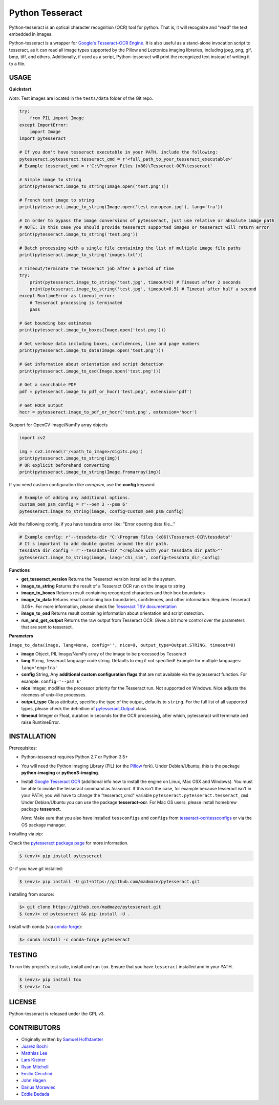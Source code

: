 Python Tesseract
================

.. image:: https://travis-ci.org/madmaze/pytesseract.svg
    :target: https://travis-ci.org/madmaze/pytesseract
    :alt: Travis build status

.. image:: https://img.shields.io/pypi/pyversions/pytesseract.svg
   :target: https://pypi.python.org/pypi/pytesseract
   :alt: Python versions

.. image:: 	https://img.shields.io/github/release/madmaze/pytesseract.svg
   :target: https://github.com/madmaze/pytesseract/releases
   :alt: Github release

.. image:: https://img.shields.io/pypi/v/pytesseract.svg?color=blue
   :target: https://pypi.python.org/pypi/pytesseract
   :alt: PyPI release

.. image:: https://img.shields.io/conda/vn/conda-forge/pytesseract.svg?color=blue
   :target: https://anaconda.org/conda-forge/pytesseract
   :alt: Conda release

Python-tesseract is an optical character recognition (OCR) tool for python.
That is, it will recognize and "read" the text embedded in images.

Python-tesseract is a wrapper for `Google's Tesseract-OCR Engine <https://github.com/tesseract-ocr/tesseract>`_.
It is also useful as a stand-alone invocation script to tesseract, as it can read all image types
supported by the Pillow and Leptonica imaging libraries, including jpeg, png, gif, bmp, tiff,
and others. Additionally, if used as a script, Python-tesseract will print the recognized
text instead of writing it to a file.

USAGE
-----

**Quickstart**

*Note*: Test images are located in the ``tests/data`` folder of the Git repo.

.. code-block:: python

    try:
        from PIL import Image
    except ImportError:
        import Image
    import pytesseract

    # If you don't have tesseract executable in your PATH, include the following:
    pytesseract.pytesseract.tesseract_cmd = r'<full_path_to_your_tesseract_executable>'
    # Example tesseract_cmd = r'C:\Program Files (x86)\Tesseract-OCR\tesseract'

    # Simple image to string
    print(pytesseract.image_to_string(Image.open('test.png')))

    # French text image to string
    print(pytesseract.image_to_string(Image.open('test-european.jpg'), lang='fra'))

    # In order to bypass the image conversions of pytesseract, just use relative or absolute image path
    # NOTE: In this case you should provide tesseract supported images or tesseract will return error
    print(pytesseract.image_to_string('test.png'))

    # Batch processing with a single file containing the list of multiple image file paths 
    print(pytesseract.image_to_string('images.txt'))

    # Timeout/terminate the tesseract job after a period of time
    try:
        print(pytesseract.image_to_string('test.jpg', timeout=2) # Timeout after 2 seconds
        print(pytesseract.image_to_string('test.jpg', timeout=0.5) # Timeout after half a second
    except RuntimeError as timeout_error:
        # Tesseract processing is terminated
        pass

    # Get bounding box estimates
    print(pytesseract.image_to_boxes(Image.open('test.png')))

    # Get verbose data including boxes, confidences, line and page numbers
    print(pytesseract.image_to_data(Image.open('test.png')))

    # Get information about orientation and script detection
    print(pytesseract.image_to_osd(Image.open('test.png')))

    # Get a searchable PDF
    pdf = pytesseract.image_to_pdf_or_hocr('test.png', extension='pdf')

    # Get HOCR output
    hocr = pytesseract.image_to_pdf_or_hocr('test.png', extension='hocr')

Support for OpenCV image/NumPy array objects

.. code-block:: python

    import cv2

    img = cv2.imread(r'/<path_to_image>/digits.png')
    print(pytesseract.image_to_string(img))
    # OR explicit beforehand converting
    print(pytesseract.image_to_string(Image.fromarray(img))

If you need custom configuration like `oem`/`psm`, use the **config** keyword. 

.. code-block:: python

    # Example of adding any additional options.
    custom_oem_psm_config = r'--oem 3 --psm 6'
    pytesseract.image_to_string(image, config=custom_oem_psm_config)

Add the following config, if you have tessdata error like: "Error opening data file..."

.. code-block:: python

    # Example config: r'--tessdata-dir "C:\Program Files (x86)\Tesseract-OCR\tessdata"'
    # It's important to add double quotes around the dir path.
    tessdata_dir_config = r'--tessdata-dir "<replace_with_your_tessdata_dir_path>"'
    pytesseract.image_to_string(image, lang='chi_sim', config=tessdata_dir_config)

**Functions**

* **get_tesseract_version** Returns the Tesseract version installed in the system.

* **image_to_string** Returns the result of a Tesseract OCR run on the image to string

* **image_to_boxes** Returns result containing recognized characters and their box boundaries

* **image_to_data** Returns result containing box boundaries, confidences, and other information. Requires Tesseract 3.05+. For more information, please check the `Tesseract TSV documentation <https://github.com/tesseract-ocr/tesseract/wiki/Command-Line-Usage#tsv-output-currently-available-in-305-dev-in-master-branch-on-github>`_

* **image_to_osd** Returns result containing information about orientation and script detection.

* **run_and_get_output** Returns the raw output from Tesseract OCR. Gives a bit more control over the parameters that are sent to tesseract.

**Parameters**

``image_to_data(image, lang=None, config='', nice=0, output_type=Output.STRING, timeout=0)``

* **image** Object, PIL Image/NumPy array of the image to be processed by Tesseract

* **lang** String, Tesseract language code string. Defaults to ``eng`` if not specified! Example for multiple languages: ``lang='eng+fra'``

* **config** String, Any **additional custom configuration flags** that are not available via the pytesseract function. For example: ``config='--psm 6'``

* **nice** Integer, modifies the processor priority for the Tesseract run. Not supported on Windows. Nice adjusts the niceness of unix-like processes.

* **output_type** Class attribute, specifies the type of the output, defaults to ``string``.  For the full list of all supported types, please check the definition of `pytesseract.Output <https://github.com/madmaze/pytesseract/blob/master/src/pytesseract.py>`_ class.

* **timeout** Integer or Float, duration in seconds for the OCR processing, after which, pytesseract will terminate and raise RuntimeError.


INSTALLATION
------------

Prerequisites:

- Python-tesseract requires Python 2.7 or Python 3.5+
- You will need the Python Imaging Library (PIL) (or the `Pillow <https://pypi.org/project/Pillow/>`_ fork).
  Under Debian/Ubuntu, this is the package **python-imaging** or **python3-imaging**.
- Install `Google Tesseract OCR <https://github.com/tesseract-ocr/tesseract>`_
  (additional info how to install the engine on Linux, Mac OSX and Windows).
  You must be able to invoke the tesseract command as *tesseract*. If this
  isn't the case, for example because tesseract isn't in your PATH, you will
  have to change the "tesseract_cmd" variable ``pytesseract.pytesseract.tesseract_cmd``.
  Under Debian/Ubuntu you can use the package **tesseract-ocr**.
  For Mac OS users. please install homebrew package **tesseract**.

  *Note:* Make sure that you also have installed ``tessconfigs`` and ``configs`` from `tesseract-ocr/tessconfigs <https://github.com/tesseract-ocr/tessconfigs>`_ or via the OS package manager.

| Installing via pip:

Check the `pytesseract package page <https://pypi.python.org/pypi/pytesseract>`_ for more information.

.. code-block:: bash

    $ (env)> pip install pytesseract

| Or if you have git installed:

.. code-block:: bash

    $ (env)> pip install -U git+https://github.com/madmaze/pytesseract.git

| Installing from source:

.. code-block:: bash

    $> git clone https://github.com/madmaze/pytesseract.git
    $ (env)> cd pytesseract && pip install -U .

| Install with conda (via `conda-forge <https://anaconda.org/conda-forge/pytesseract>`_):

.. code-block:: bash

    $> conda install -c conda-forge pytesseract

TESTING
-------

To run this project's test suite, install and run ``tox``. Ensure that you have ``tesseract``
installed and in your PATH.

.. code-block:: bash

    $ (env)> pip install tox
    $ (env)> tox

LICENSE
-------
Python-tesseract is released under the GPL v3.

CONTRIBUTORS
------------
- Originally written by `Samuel Hoffstaetter <https://github.com/h>`_
- `Juarez Bochi <https://github.com/jbochi>`_
- `Matthias Lee <https://github.com/madmaze>`_
- `Lars Kistner <https://github.com/Sr4l>`_
- `Ryan Mitchell <https://github.com/REMitchell>`_
- `Emilio Cecchini <https://github.com/ceccoemi>`_
- `John Hagen <https://github.com/johnthagen>`_
- `Darius Morawiec <https://github.com/nok>`_
- `Eddie Bedada <https://github.com/adbeda>`_
